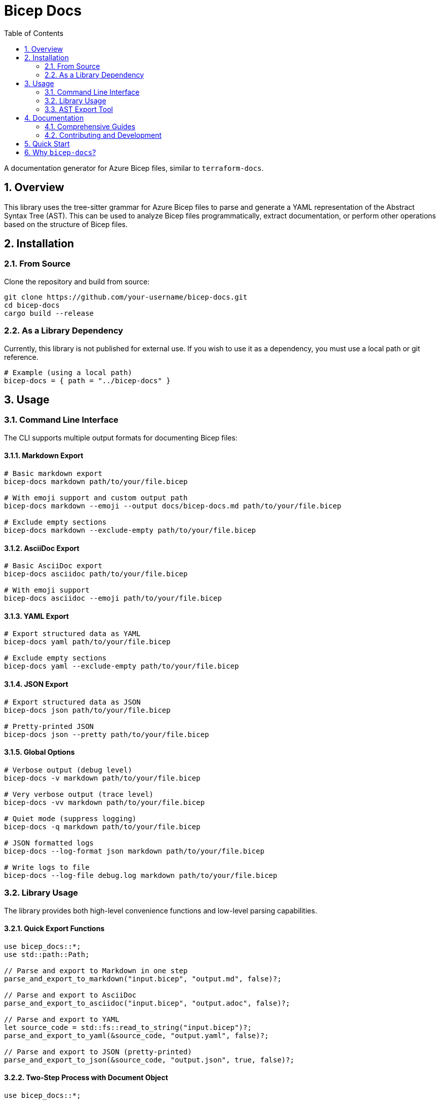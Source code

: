 = Bicep Docs
:toc:
:toc-title: Table of Contents
:sectnums:

A documentation generator for Azure Bicep files, similar to `terraform-docs`.

== Overview

This library uses the tree-sitter grammar for Azure Bicep files to parse and generate a YAML representation of the Abstract Syntax Tree (AST). This can be used to analyze Bicep files programmatically, extract documentation, or perform other operations based on the structure of Bicep files.

== Installation

// NOTE: This library is not currently published on crates.io or any public registry for external use.


=== From Source

Clone the repository and build from source:

[source,bash]
----
git clone https://github.com/your-username/bicep-docs.git
cd bicep-docs
cargo build --release
----

=== As a Library Dependency

Currently, this library is not published for external use. If you wish to use it as a dependency, you must use a local path or git reference.

[source,toml]
----
# Example (using a local path)
bicep-docs = { path = "../bicep-docs" }
----

== Usage

=== Command Line Interface

The CLI supports multiple output formats for documenting Bicep files:

==== Markdown Export

[source,bash]
----
# Basic markdown export
bicep-docs markdown path/to/your/file.bicep

# With emoji support and custom output path
bicep-docs markdown --emoji --output docs/bicep-docs.md path/to/your/file.bicep

# Exclude empty sections
bicep-docs markdown --exclude-empty path/to/your/file.bicep
----

==== AsciiDoc Export

[source,bash]
----
# Basic AsciiDoc export
bicep-docs asciidoc path/to/your/file.bicep

# With emoji support
bicep-docs asciidoc --emoji path/to/your/file.bicep
----

==== YAML Export

[source,bash]
----
# Export structured data as YAML
bicep-docs yaml path/to/your/file.bicep

# Exclude empty sections
bicep-docs yaml --exclude-empty path/to/your/file.bicep
----

==== JSON Export

[source,bash]
----
# Export structured data as JSON
bicep-docs json path/to/your/file.bicep

# Pretty-printed JSON
bicep-docs json --pretty path/to/your/file.bicep
----

==== Global Options

[source,bash]
----
# Verbose output (debug level)
bicep-docs -v markdown path/to/your/file.bicep

# Very verbose output (trace level)
bicep-docs -vv markdown path/to/your/file.bicep

# Quiet mode (suppress logging)
bicep-docs -q markdown path/to/your/file.bicep

# JSON formatted logs
bicep-docs --log-format json markdown path/to/your/file.bicep

# Write logs to file
bicep-docs --log-file debug.log markdown path/to/your/file.bicep
----

=== Library Usage

The library provides both high-level convenience functions and low-level parsing capabilities.

==== Quick Export Functions

[source,rust]
----
use bicep_docs::*;
use std::path::Path;

// Parse and export to Markdown in one step
parse_and_export_to_markdown("input.bicep", "output.md", false)?;

// Parse and export to AsciiDoc
parse_and_export_to_asciidoc("input.bicep", "output.adoc", false)?;

// Parse and export to YAML
let source_code = std::fs::read_to_string("input.bicep")?;
parse_and_export_to_yaml(&source_code, "output.yaml", false)?;

// Parse and export to JSON (pretty-printed)
parse_and_export_to_json(&source_code, "output.json", true, false)?;
----

==== Two-Step Process with Document Object

[source,rust]
----
use bicep_docs::*;

// Read and parse the Bicep file
let source_code = std::fs::read_to_string("example.bicep")?;
let document = parse_bicep_document(&source_code)?;

// Export to different formats
export_bicep_document_to_markdown(&document, "output.md", true, false)?;
export_bicep_document_to_asciidoc(&document, "output.adoc", true, false)?;
export_bicep_document_to_yaml(&document, "output.yaml", false)?;
export_bicep_document_to_json(&document, "output.json", true, false)?;

// Or get as strings
let markdown_content = export_bicep_document_to_markdown_string(&document, true, false)?;
let yaml_content = export_bicep_document_to_yaml_string(&document, false)?;
----

==== Working with Parsed Documents

[source,rust]
----
use bicep_docs::parsing::BicepDocument;

let source_code = std::fs::read_to_string("example.bicep")?;
let document: BicepDocument = parse_bicep_document(&source_code)?;

// Access document metadata
println!("Name: {:?}", document.metadata.name);
println!("Description: {:?}", document.metadata.description);
println!("Target Scope: {}", document.target_scope);

// Iterate over parameters
for (name, param) in &document.parameters {
    println!("Parameter {}: {:?}", name, param.param_type);
}

// Iterate over resources
for (name, resource) in &document.resources {
    println!("Resource {}: {}", name, resource.resource_type);
}
----

=== AST Export Tool

For advanced analysis, use the AST export tool to examine the Abstract Syntax Tree:

[source,bash]
----
# Export AST to YAML (default)
cargo run --bin export-ast -- path/to/your/file.bicep

# Show only statistics
cargo run --bin export-ast -- --stats path/to/your/file.bicep

# Export AST to JSON
cargo run --bin export-ast -- --format json path/to/your/file.bicep

# Filter by node type
cargo run --bin export-ast -- --type-filter resource_declaration path/to/your/file.bicep
----

== Documentation

=== Comprehensive Guides

* link:docs/FEATURES.adoc[📋 Complete Feature Overview] - Detailed list of all capabilities
* link:docs/EXAMPLES.adoc[💡 Examples and Usage Patterns] - Practical integration scenarios
* link:docs/API.adoc[🔧 API Reference] - Complete library API documentation
* link:docs/ast-export/README.adoc[🌳 AST Export Tool Guide] - Advanced analysis capabilities

=== Contributing and Development

* link:CONTRIBUTING.adoc[🤝 Contributing Guide] - How to contribute to the project
* link:docs/PRE_COMMIT.adoc[⚡ Pre-Commit Configuration] - Development workflow setup
* link:docs/SEMANTIC_VERSIONING.adoc[📦 Semantic Versioning] - Release process documentation

[IMPORTANT]
====
Version numbers in `Cargo.toml`, `package.json`, and `CHANGELOG.adoc` are automatically
managed by the semantic release process. Contributors should NOT manually edit these files.
All version management is handled through conventional commits and automated CI/CD processes.
====

== Quick Start

[source,bash]
----
# Install the tool
cargo install bicep-docs

# Generate documentation for your Bicep file
bicep-docs markdown --emoji path/to/your/main.bicep

# See all available options
bicep-docs --help
----


For comprehensive information about Bicep-Docs features and usage patterns, see:

* link:docs/FEATURES.adoc[Complete Feature Documentation] - Detailed overview of all capabilities
* link:docs/EXAMPLES.adoc[Examples and Usage Patterns] - Practical examples for various scenarios
* link:docs/ast-export/README.adoc[AST Export Tool Guide] - Advanced AST analysis and export
* link:docs/ast-export/TUTORIAL.adoc[AST Export Tutorial] - Step-by-step AST analysis examples
* link:docs/PRE_COMMIT.adoc[Pre-Commit Configuration Guide] - Development setup and hooks
* link:docs/SEMANTIC_VERSIONING.adoc[Semantic Versioning and Release Process] - Release management
* link:CONTRIBUTING.adoc[Contributing Guidelines] - How to contribute to the project
* link:examples/single-file/[Example Files] - Sample Bicep files with generated documentation




== Why `bicep-docs`?

That is an excellent question. When I first started looking at automating my Bicep documentation, the main tool I found was link:https://github.com/Azure/PSDocs.Azure[PSDocs for Azure]. I had three main complaints with PSDocs, which (admittedly) are related. The first was the lack of link:https://github.com/Azure/PSDocs.Azure/issues/106[Native support for Bicep files]. This means documenting a Bicep file required compilation to ARM, which led to the other two problems.

Problem two is, honestly, minor. Because of the requirement to compile to ARM, documentation required the full Bicep stack. Which is fine when you are deploying the Bicep, but is overkill when you just want to generate/validate the documentation in a pipeline.

Problem three, however, is the one that motivated me to action. Because of the compilation to ARM, many of the nuances of a Bicep template get lost in the documentation. For example, I like to use a central Bicep module with common types and functions that I'll need frequently. When the Bicep file is compiled to ARM, these functions are fetched and compiled into the document. This is needed for deployment, but bloats the documentation of my file and also hides the fact of the shared module ecosystem. The same problem occurs when referencing local modules.
